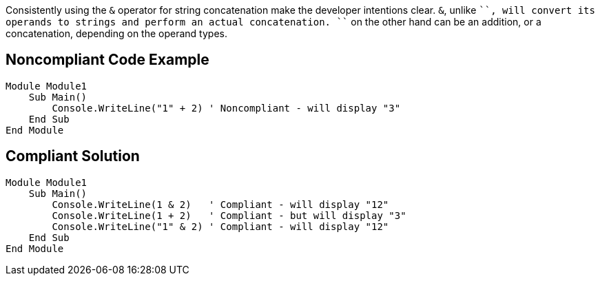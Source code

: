 Consistently using the ``++&++`` operator for string concatenation make the developer intentions clear.
``++&++``, unlike ``+``, will convert its operands to strings and perform an actual concatenation.
``+`` on the other hand can be an addition, or a concatenation, depending on the operand types.

== Noncompliant Code Example

----
Module Module1
    Sub Main()
        Console.WriteLine("1" + 2) ' Noncompliant - will display "3"
    End Sub
End Module
----

== Compliant Solution

----
Module Module1
    Sub Main()
        Console.WriteLine(1 & 2)   ' Compliant - will display "12"
        Console.WriteLine(1 + 2)   ' Compliant - but will display "3"
        Console.WriteLine("1" & 2) ' Compliant - will display "12"
    End Sub
End Module
----
